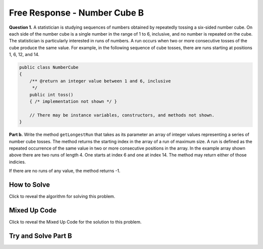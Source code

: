 Free Response - Number Cube B
=============================

.. index::
   single: numbercubeb
   single: free response


**Question 1.**  A statistician is studying sequences of numbers obtained by repeatedly tossing a six-sided number cube. On each side of the number cube is a single number in the range of 1 to 6, inclusive, and no number is repeated on the cube. The statistician is particularly interested in runs of numbers. A run occurs when two or more consecutive tosses of the cube produce the same value. For example, in the following sequence of cube tosses, there are runs starting at positions 1, 6, 12, and 14.

.. figure:: Figures/numberLine.png
    :width: 757px
    :align: center
    :figclass: align-center

.. code-block:: java

   public class NumberCube
   {
       /** @return an integer value between 1 and 6, inclusive
        */
       public int toss()
       { /* implementation not shown */ }

       // There may be instance variables, constructors, and methods not shown.
   }

**Part b.** Write the method ``getLongestRun`` that takes as its parameter an array of integer values representing a
series of number cube tosses. The method returns the starting index in the array of a run of maximum size. A
run is defined as the repeated occurrence of the same value in two or more consecutive positions in the
array.  In the example array shown above there are two runs of length 4.  One starts at index 6 and one at index 14.  The method
may return either of those indicies.  

If there are no runs of any value, the method returns -1.

How to Solve
----------------

Click to reveal the algorithm for solving this problem.

.. reveal:: numbercubeBalg_r1
   :showtitle: Reveal Algorithm
   :hidetitle: Hide Algorithm
   :optional:

   You are going to need to keep track of the current run length, the maximum run length, the index where the max run started (which should start at -1).  You want to compare one value to an adjacent value 
   so you will need to be careful that you don't go out of bounds.  If you find two values that are adjacent that are equal then increment the current run length and set the start index.  If the two adjacent values
   are not equal then reset the current run length to 0.  Return the starting index of the maximum length run.

Mixed Up Code
-------------------

Click to reveal the Mixed Up Code for the solution to this problem.

.. reveal:: numcubeB_parsons
    :showtitle: Reveal Mixed Up Code
    :hidetitle: Hide Mixed Up Code

    .. parsonsprob:: numcubeB
      :numbered: left
      :adaptive:

      The method <code>getLongestRun</code> below contains the correct code for one solution to this problem, but it is mixed up.  Drag the needed code from the left to the right and put them in order with the correct indention so that the code would work correctly.
      -----
      public static int getLongestRun(int[] values) {
         int currentLen = 0;
         int maxLen = 0;
         int maxStart = -1;
      =====
         for (int i = 0; i < values.length-1; i++)
         {
      =====
            if (values[i] == values[i+1])
            {
      =====
               currentLen++;
               if (currentLen > maxLen)
               {
                   maxLen = currentLen;
                   maxStart = i - currentLen + 1;
               }
      =====
            } else {
               currentLen = 0;
            }
      =====
         } // end for
         return maxStart;
      =====
      } // end method
      

Try and Solve Part B
--------------------


.. activecode:: FRQNumberCubeB
   :language: java
   :autograde: unittest      

   FRQ Number Cube B: Write the method ``getLongestRun`` that takes as its parameter an array of integer values representing a series of number cube tosses. The method returns the starting index in the array of a run of maximum size. A run is defined as the repeated occurrence of the same value in two or more consecutive positions in the array.
   ~~~~
   public class NumberCube
   {

       public static int getLongestRun(int[] values)
       {
           // Complete this method
       }

       public static void main(String[] args){
           int[] values = {3, 5, 6, 6, 3, 6, 4, 4, 4, 2, 6, 4, 1, 1, 1, 1};
           int longestRunIdx = getLongestRun(values);

           if(longestRunIdx != 12){
              System.out.println("Your code does not return the correct index.");

              if(longestRunIdx == 2 || longestRunIdx == 6)
                  System.out.println("It is returning the start index of a run, but that run is not the longest.");

              System.out.println("Remember that your code must return the start index of the longest run of tosses.");
           } else {
              System.out.println("Looks like your code works well!");
           }
       }
   }
   ====
   import static org.junit.Assert.*;
    import org.junit.*;
    import java.io.*;
    import java.util.Arrays;

    public class RunestoneTests extends CodeTestHelper
    {
        @Test
        public void test1()
        {
            String expect = "Looks like your code works well!";
            String actual = getMethodOutput("main");

            boolean passed = getResults(expect, actual, "Checking output of main()");
            assertTrue(passed);
        }

        @Test
        public void test2() {
            int[] values = {1, 2, 3, 4, 5, 6, 7, 8, 9, 10};

            String actual = "" + NumberCube.getLongestRun(values);
            String expect = "-1";

            boolean passed = getResults(expect, actual, "Checking output with " + Arrays.toString(values));
            assertTrue(passed);
        }

        @Test
        public void test3() {
            int[] values = {1, 1, 1, 1, 1, 1, 1, 1, 1};

            String actual = "" + NumberCube.getLongestRun(values);
            String expect = "0";

            boolean passed = getResults(expect, actual, "Checking output with " + Arrays.toString(values));
            assertTrue(passed);
        }

        @Test
        public void test4() {
            int[] values = {1, 1, 1, 1, 2, 2, 2, 2, 2};

            String actual = "" + NumberCube.getLongestRun(values);
            String expect = "4";

            boolean passed = getResults(expect, actual, "Checking output with " + Arrays.toString(values));
            assertTrue(passed);
        }  
    }
